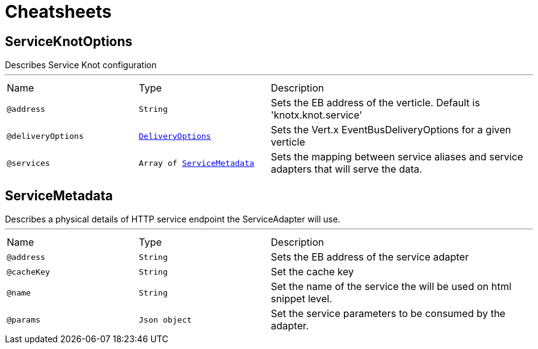 = Cheatsheets

[[ServiceKnotOptions]]
== ServiceKnotOptions

++++
 Describes Service Knot configuration
++++
'''

[cols=">25%,25%,50%"]
[frame="topbot"]
|===
^|Name | Type ^| Description
|[[address]]`@address`|`String`|+++
Sets the EB address of the verticle. Default is 'knotx.knot.service'
+++
|[[deliveryOptions]]`@deliveryOptions`|`link:dataobjects.html#DeliveryOptions[DeliveryOptions]`|+++
Sets the Vert.x EventBusDeliveryOptions for a given verticle
+++
|[[services]]`@services`|`Array of link:dataobjects.html#ServiceMetadata[ServiceMetadata]`|+++
Sets the mapping between service aliases and service adapters that will serve the data.
+++
|===

[[ServiceMetadata]]
== ServiceMetadata

++++
 Describes a physical details of HTTP service endpoint the ServiceAdapter will use.
++++
'''

[cols=">25%,25%,50%"]
[frame="topbot"]
|===
^|Name | Type ^| Description
|[[address]]`@address`|`String`|+++
Sets the EB address of the service adapter
+++
|[[cacheKey]]`@cacheKey`|`String`|+++
Set the cache key
+++
|[[name]]`@name`|`String`|+++
Set the name of the service the will be used on html snippet level.
+++
|[[params]]`@params`|`Json object`|+++
Set the service parameters to be consumed by the adapter.
+++
|===

